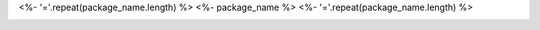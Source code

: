 .. start-include

<%- '='.repeat(package_name.length) %>
<%- package_name %>
<%- '='.repeat(package_name.length) %>

.. image:: https://travis-ci.org/<%- username %>/<%- project_name %>.svg?branch=master
   :target: https://travis-ci.org/<%- username %>/<%- project_name %>
   :alt: Build status: Linux and OSX

.. image:: https://ci.appveyor.com/api/projects/status/github/<%- username %>/<%- project_name %>?branch=master&svg=true
   :target: https://ci.appveyor.com/project/<%- username %>/<%- project_name %>
   :alt: Build status: Windows

.. image:: https://readthedocs.org/projects/<%- project_name %>/badge/?version=latest
   :target: https://<%- project_name %>.readthedocs.io/
   :alt: Documentation status

.. image:: https://img.shields.io/pypi/v/<%- package_name %>.svg
   :target: https://pypi.org/project/<%- package_name %>/
   :alt: Latest PyPI version

.. image:: https://img.shields.io/pypi/pyversions/<%- package_name %>.svg
   :target: https://pypi.org/project/<%- package_name %>/
   :alt: Python versions supported

.. end-include
